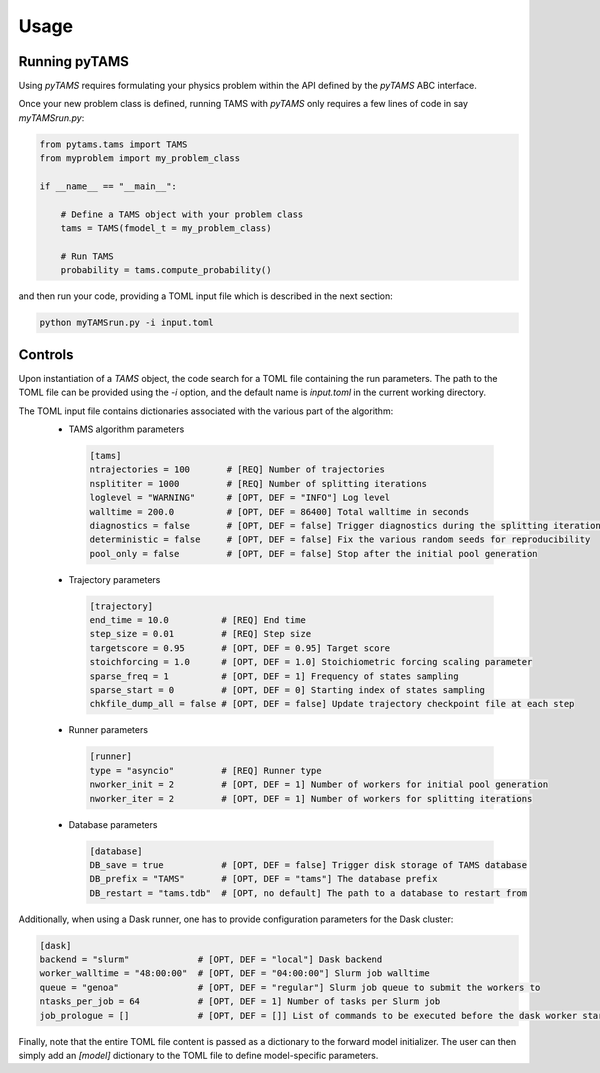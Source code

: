 .. highlight:: rst

.. _sec:controls:

Usage
=====

Running pyTAMS
--------------

Using `pyTAMS` requires formulating your physics problem within the API defined by the
`pyTAMS` ABC interface.

Once your new problem class is defined, running TAMS with `pyTAMS` only requires a few
lines of code in say `myTAMSrun.py`:

.. code-block:: python

  from pytams.tams import TAMS
  from myproblem import my_problem_class
  
  if __name__ == "__main__":
  
      # Define a TAMS object with your problem class
      tams = TAMS(fmodel_t = my_problem_class)
  
      # Run TAMS
      probability = tams.compute_probability()

and then run your code, providing a TOML input file which is described in the next section:

.. code-block:: python

  python myTAMSrun.py -i input.toml

Controls
--------

Upon instantiation of a `TAMS` object, the code search for a TOML file containing the
run parameters. The path to the TOML file can be provided using the `-i` option, and
the default name is `input.toml` in the current working directory.

The TOML input file contains dictionaries associated with the various part of the algorithm:
 - TAMS algorithm parameters
  .. code-block:: python

    [tams]
    ntrajectories = 100       # [REQ] Number of trajectories
    nsplititer = 1000         # [REQ] Number of splitting iterations
    loglevel = "WARNING"      # [OPT, DEF = "INFO"] Log level
    walltime = 200.0          # [OPT, DEF = 86400] Total walltime in seconds
    diagnostics = false       # [OPT, DEF = false] Trigger diagnostics during the splitting iterations
    deterministic = false     # [OPT, DEF = false] Fix the various random seeds for reproducibility
    pool_only = false         # [OPT, DEF = false] Stop after the initial pool generation

 - Trajectory parameters
  .. code-block:: python

    [trajectory]
    end_time = 10.0          # [REQ] End time
    step_size = 0.01         # [REQ] Step size
    targetscore = 0.95       # [OPT, DEF = 0.95] Target score
    stoichforcing = 1.0      # [OPT, DEF = 1.0] Stoichiometric forcing scaling parameter
    sparse_freq = 1          # [OPT, DEF = 1] Frequency of states sampling
    sparse_start = 0         # [OPT, DEF = 0] Starting index of states sampling
    chkfile_dump_all = false # [OPT, DEF = false] Update trajectory checkpoint file at each step

 - Runner parameters
  .. code-block:: python

    [runner]
    type = "asyncio"         # [REQ] Runner type
    nworker_init = 2         # [OPT, DEF = 1] Number of workers for initial pool generation
    nworker_iter = 2         # [OPT, DEF = 1] Number of workers for splitting iterations

 - Database parameters
  .. code-block:: python

    [database]
    DB_save = true           # [OPT, DEF = false] Trigger disk storage of TAMS database
    DB_prefix = "TAMS"       # [OPT, DEF = "tams"] The database prefix
    DB_restart = "tams.tdb"  # [OPT, no default] The path to a database to restart from

Additionally, when using a Dask runner, one has to provide configuration parameters for the
Dask cluster:

.. code-block:: python

  [dask]
  backend = "slurm"             # [OPT, DEF = "local"] Dask backend
  worker_walltime = "48:00:00"  # [OPT, DEF = "04:00:00"] Slurm job walltime
  queue = "genoa"               # [OPT, DEF = "regular"] Slurm job queue to submit the workers to
  ntasks_per_job = 64           # [OPT, DEF = 1] Number of tasks per Slurm job
  job_prologue = []             # [OPT, DEF = []] List of commands to be executed before the dask worker start

Finally, note that the entire TOML file content is passed as a dictionary to the forward model
initializer. The user can then simply add an `[model]` dictionary to the TOML file to define
model-specific parameters.
